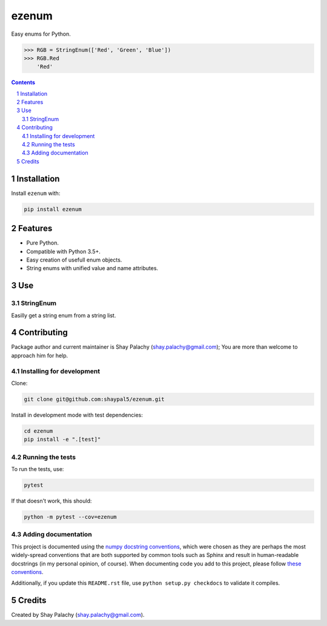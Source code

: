 ezenum
######
|PyPI-Status| |PyPI-Versions| |Build-Status| |Codecov| |LICENCE|

Easy enums for Python.

.. code-block:: python

  >>> RGB = StringEnum(['Red', 'Green', 'Blue'])
  >>> RGB.Red
      'Red'

.. contents::

.. section-numbering::

Installation
============

Install ``ezenum`` with:

.. code-block:: bash

  pip install ezenum


Features
========

* Pure Python.
* Compatible with Python 3.5+.
* Easy creation of usefull enum objects.
* String enums with unified value and name attributes.


Use
===

StringEnum
----------

Easilly get a string enum from a string list.



Contributing
============

Package author and current maintainer is Shay Palachy (shay.palachy@gmail.com); You are more than welcome to approach him for help.


Installing for development
--------------------------

Clone:

.. code-block:: bash

  git clone git@github.com:shaypal5/ezenum.git


Install in development mode with test dependencies:

.. code-block:: bash

  cd ezenum
  pip install -e ".[test]"


Running the tests
-----------------

To run the tests, use:

.. code-block:: bash

  pytest
  
If that doesn't work, this should:

.. code-block:: bash

  python -m pytest --cov=ezenum


Adding documentation
--------------------

This project is documented using the `numpy docstring conventions`_, which were chosen as they are perhaps the most widely-spread conventions that are both supported by common tools such as Sphinx and result in human-readable docstrings (in my personal opinion, of course). When documenting code you add to this project, please follow `these conventions`_.

.. _`numpy docstring conventions`: https://github.com/numpy/numpy/blob/master/doc/HOWTO_DOCUMENT.rst.txt
.. _`these conventions`: https://github.com/numpy/numpy/blob/master/doc/HOWTO_DOCUMENT.rst.txt

Additionally, if you update this ``README.rst`` file,  use ``python setup.py checkdocs`` to validate it compiles.


Credits
=======
Created by Shay Palachy (shay.palachy@gmail.com).


.. |PyPI-Status| image:: https://img.shields.io/pypi/v/ezenum.svg
  :target: https://pypi.python.org/pypi/ezenum

.. |PyPI-Versions| image:: https://img.shields.io/pypi/pyversions/ezenum.svg
   :target: https://pypi.python.org/pypi/ezenum

.. |Build-Status| image:: https://travis-ci.org/shaypal5/ezenum.svg?branch=master
  :target: https://travis-ci.org/shaypal5/ezenum

.. |LICENCE| image:: https://img.shields.io/pypi/l/ezenum.svg
  :target: https://pypi.python.org/pypi/ezenum

.. |Codecov| image:: https://codecov.io/github/shaypal5/ezenum/coverage.svg?branch=master
   :target: https://codecov.io/github/shaypal5/ezenum?branch=master

